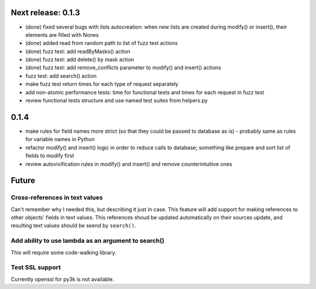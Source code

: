 Next release: 0.1.3
===================

* (done) fixed several bugs with lists autocreation: when new lists are created during modify()
  or insert(), their elements are filled with Nones
* (done) added read from random path to list of fuzz test actions
* (done) fuzz test: add readByMasks() action
* (done) fuzz test: add delete() by mask action
* (done) fuzz test: add remove_conflicts parameter to modify() and insert() actions
* fuzz test: add search() action
* make fuzz test return times for each type of request separately
* add non-atomic performance tests: time for functional tests and times for each request in fuzz test
* review functional tests structure and use named test suites from helpers.py

0.1.4
=====

* make rules for field names more strict (so that they could be passed to database as is) -
  probably same as rules for variable names in Python
* refactor modify() and insert() logic in order to reduce calls to database; something like
  prepare and sort list of fields to modify first
* review autovivification rules in modify() and insert() and remove counterintuitive ones

Future
======

Cross-references in text values
-------------------------------

Can't remember why I needed this, but describing it just in case. This feature
will add support for making references to other objects' fields in text values.
This references shoud be updated automatically on their sources update, and resulting
text values should be seend by ``search()``.

Add ability to use lambda as an argument to search()
----------------------------------------------------

This will require some code-walking library.

Test SSL support
----------------

Currently openssl for py3k is not available.
